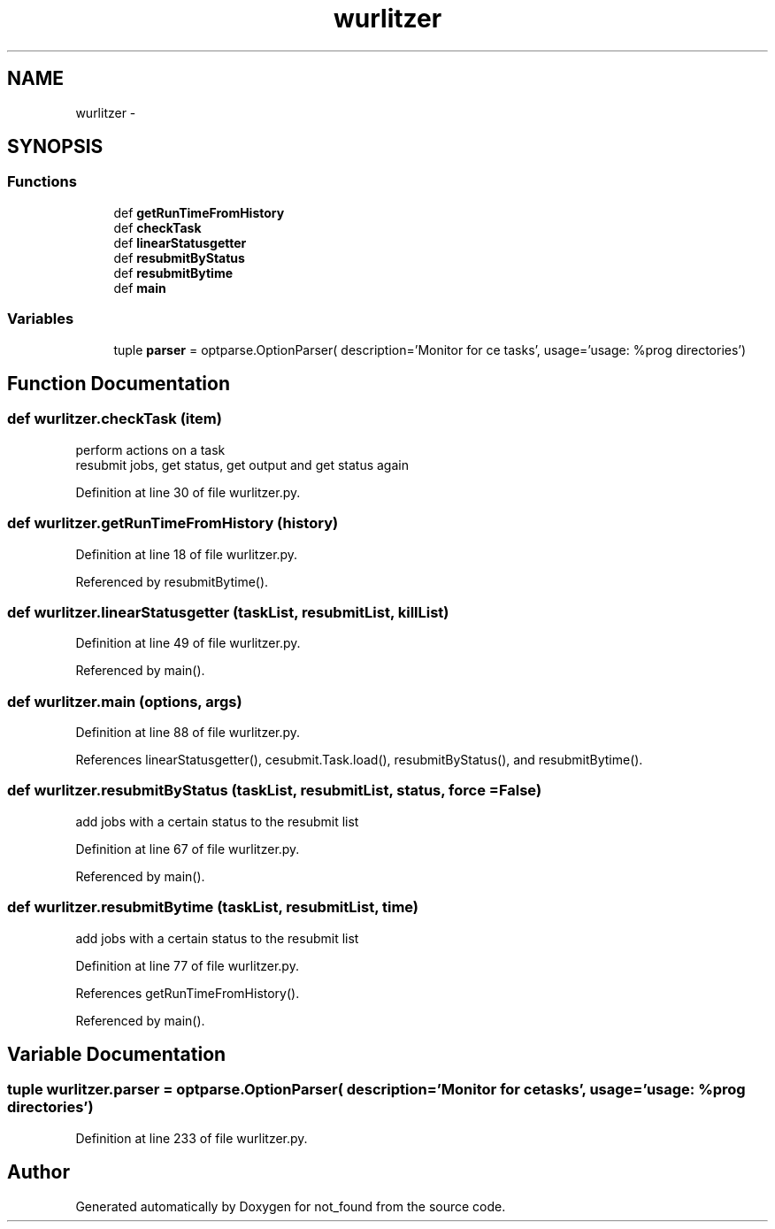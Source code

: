 .TH "wurlitzer" 3 "Thu Nov 5 2015" "not_found" \" -*- nroff -*-
.ad l
.nh
.SH NAME
wurlitzer \- 
.SH SYNOPSIS
.br
.PP
.SS "Functions"

.in +1c
.ti -1c
.RI "def \fBgetRunTimeFromHistory\fP"
.br
.ti -1c
.RI "def \fBcheckTask\fP"
.br
.ti -1c
.RI "def \fBlinearStatusgetter\fP"
.br
.ti -1c
.RI "def \fBresubmitByStatus\fP"
.br
.ti -1c
.RI "def \fBresubmitBytime\fP"
.br
.ti -1c
.RI "def \fBmain\fP"
.br
.in -1c
.SS "Variables"

.in +1c
.ti -1c
.RI "tuple \fBparser\fP = optparse\&.OptionParser( description='Monitor for ce tasks', usage='usage: %prog directories')"
.br
.in -1c
.SH "Function Documentation"
.PP 
.SS "def wurlitzer\&.checkTask (item)"

.PP
.nf
perform actions on a task
resubmit jobs, get status, get output and get status again

.fi
.PP
 
.PP
Definition at line 30 of file wurlitzer\&.py\&.
.SS "def wurlitzer\&.getRunTimeFromHistory (history)"

.PP
Definition at line 18 of file wurlitzer\&.py\&.
.PP
Referenced by resubmitBytime()\&.
.SS "def wurlitzer\&.linearStatusgetter (taskList, resubmitList, killList)"

.PP
Definition at line 49 of file wurlitzer\&.py\&.
.PP
Referenced by main()\&.
.SS "def wurlitzer\&.main (options, args)"

.PP
Definition at line 88 of file wurlitzer\&.py\&.
.PP
References linearStatusgetter(), cesubmit\&.Task\&.load(), resubmitByStatus(), and resubmitBytime()\&.
.SS "def wurlitzer\&.resubmitByStatus (taskList, resubmitList, status, force = \fCFalse\fP)"

.PP
.nf
add jobs with a certain status to the resubmit list

.fi
.PP
 
.PP
Definition at line 67 of file wurlitzer\&.py\&.
.PP
Referenced by main()\&.
.SS "def wurlitzer\&.resubmitBytime (taskList, resubmitList, time)"

.PP
.nf
add jobs with a certain status to the resubmit list

.fi
.PP
 
.PP
Definition at line 77 of file wurlitzer\&.py\&.
.PP
References getRunTimeFromHistory()\&.
.PP
Referenced by main()\&.
.SH "Variable Documentation"
.PP 
.SS "tuple wurlitzer\&.parser = optparse\&.OptionParser( description='Monitor for ce tasks', usage='usage: %prog directories')"

.PP
Definition at line 233 of file wurlitzer\&.py\&.
.SH "Author"
.PP 
Generated automatically by Doxygen for not_found from the source code\&.
